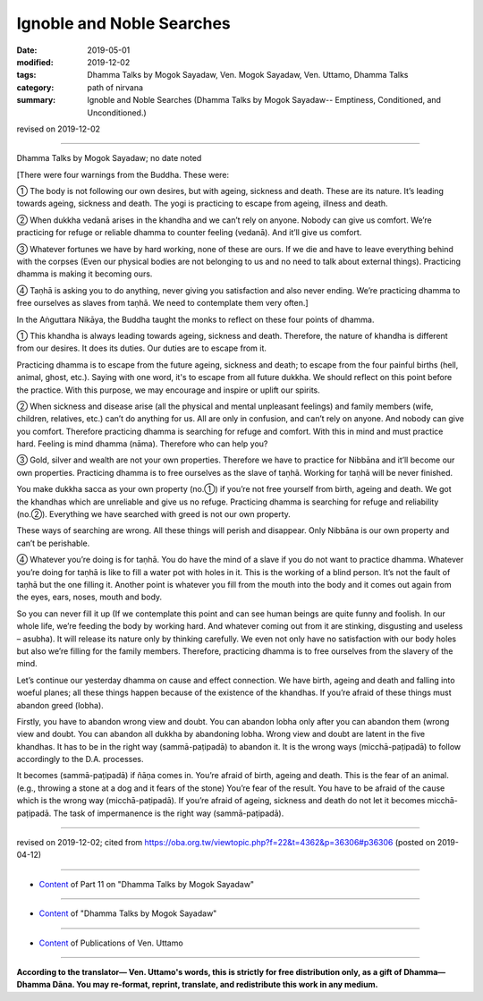 ==========================================
Ignoble and Noble Searches
==========================================

:date: 2019-05-01
:modified: 2019-12-02
:tags: Dhamma Talks by Mogok Sayadaw, Ven. Mogok Sayadaw, Ven. Uttamo, Dhamma Talks
:category: path of nirvana
:summary: Ignoble and Noble Searches (Dhamma Talks by Mogok Sayadaw-- Emptiness, Conditioned, and Unconditioned.)

revised on 2019-12-02

------

Dhamma Talks by Mogok Sayadaw; no date noted

[There were four warnings from the Buddha. These were:

① The body is not following our own desires, but with ageing, sickness and death. These are its nature. It’s leading towards ageing, sickness and death. The yogi is practicing to escape from ageing, illness and death.

② When dukkha vedanā arises in the khandha and we can’t rely on anyone. Nobody can give us comfort. We’re practicing for refuge or reliable dhamma to counter feeling (vedanā). And it’ll give us comfort.

③ Whatever fortunes we have by hard working, none of these are ours. If we die and have to leave everything behind with the corpses (Even our physical bodies are not belonging to us and no need to talk about external things). Practicing dhamma is making it becoming ours.

④ Taṇhā is asking you to do anything, never giving you satisfaction and also never ending. We’re practicing dhamma to free ourselves as slaves from taṇhā. We need to contemplate them very often.]

In the Aṅguttara Nikāya, the Buddha taught the monks to reflect on these four points of dhamma. 

① This khandha is always leading towards ageing, sickness and death. Therefore, the nature of khandha is different from our desires. It does its duties. Our duties are to escape from it.

Practicing dhamma is to escape from the future ageing, sickness and death; to escape from the four painful births (hell, animal, ghost, etc.). Saying with one word, it's to escape from all future dukkha. We should reflect on this point before the practice. With this purpose, we may encourage and inspire or uplift our spirits.

② When sickness and disease arise (all the physical and mental unpleasant feelings) and family members (wife, children, relatives, etc.) can’t do anything for us. All are only in confusion, and can’t rely on anyone. And nobody can give you comfort. Therefore practicing dhamma is searching for refuge and comfort. With this in mind and must practice hard. Feeling is mind dhamma (nāma). Therefore who can help you? 

③ Gold, silver and wealth are not your own properties. Therefore we have to practice for Nibbāna and it’ll become our own properties. Practicing dhamma is to free ourselves as the slave of taṇhā. Working for taṇhā will be never finished.

You make dukkha sacca as your own property (no.①) if you’re not free yourself from birth, ageing and death. We got the khandhas which are unreliable and give us no refuge. Practicing dhamma is searching for refuge and reliability (no.②). Everything we have searched with greed is not our own property.

These ways of searching are wrong. All these things will perish and disappear. Only Nibbāna is our own property and can’t be perishable. 

④ Whatever you’re doing is for taṇhā. You do have the mind of a slave if you do not want to practice dhamma. Whatever you’re doing for taṇhā is like to fill a water pot with holes in it. This is the working of a blind person. It’s not the fault of taṇhā but the one filling it. Another point is whatever you fill from the mouth into the body and it comes out again from the eyes, ears, noses, mouth and body. 

So you can never fill it up (If we contemplate this point and can see human beings are quite funny and foolish. In our whole life, we’re feeding the body by working hard. And whatever coming out from it are stinking, disgusting and useless – asubha). It will release its nature only by thinking carefully. We even not only have no satisfaction with our body holes but also we’re filling for the family members. Therefore, practicing dhamma is to free ourselves from the slavery of the mind.

Let’s continue our yesterday dhamma on cause and effect connection. We have birth, ageing and death and falling into woeful planes; all these things happen because of the existence of the khandhas. If you’re afraid of these things must abandon greed (lobha). 

Firstly, you have to abandon wrong view and doubt. You can abandon lobha only after you can abandon them (wrong view and doubt. You can abandon all dukkha by abandoning lobha. Wrong view and doubt are latent in the five khandhas. It has to be in the right way (sammā-paṭipadā) to abandon it. It is the wrong ways (micchā-paṭipadā) to follow accordingly to the D.A. processes. 

It becomes (sammā-paṭipadā) if ñāṇa comes in. You’re afraid of birth, ageing and death. This is the fear of an animal. (e.g., throwing a stone at a dog and it fears of the stone) You’re fear of the result. You have to be afraid of the cause which is the wrong way (micchā-paṭipadā). If you’re afraid of ageing, sickness and death do not let it becomes micchā-paṭipadā. The task of impermanence is the right way (sammā-paṭipadā).

------

revised on 2019-12-02; cited from https://oba.org.tw/viewtopic.php?f=22&t=4362&p=36306#p36306 (posted on 2019-04-12)

------

- `Content <{filename}pt11-content-of-part11%zh.rst>`__ of Part 11 on "Dhamma Talks by Mogok Sayadaw"

------

- `Content <{filename}content-of-dhamma-talks-by-mogok-sayadaw%zh.rst>`__ of "Dhamma Talks by Mogok Sayadaw"

------

- `Content <{filename}../publication-of-ven-uttamo%zh.rst>`__ of Publications of Ven. Uttamo

------

**According to the translator— Ven. Uttamo's words, this is strictly for free distribution only, as a gift of Dhamma—Dhamma Dāna. You may re-format, reprint, translate, and redistribute this work in any medium.**

..
  12-02 rev. proofread by bhante
  2019-04-30  create rst; post on 05-01